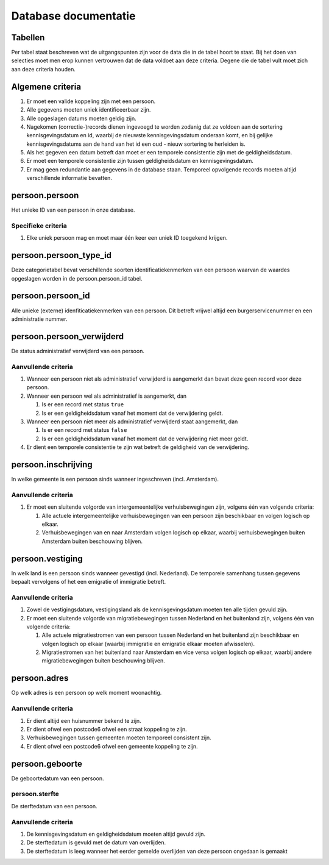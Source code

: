 Database documentatie
=====================

Tabellen
--------

Per tabel staat beschreven wat de uitgangspunten zijn voor de data die in de tabel hoort te staat. Bij het doen van selecties moet men erop kunnen vertrouwen dat de data voldoet aan deze criteria. Degene die de tabel vult moet zich aan deze criteria houden.

Algemene criteria
-----------------

#. Er moet een valide koppeling zijn met een persoon.
#. Alle gegevens moeten uniek identificeerbaar zijn.
#. Alle opgeslagen datums moeten geldig zijn.
#. Nagekomen (correctie-)records dienen ingevoegd te worden zodanig dat ze voldoen aan de sortering kennisgevingsdatum en id, waarbij de nieuwste kennisgevingsdatum onderaan komt, en bij gelijke kennisgevingsdatums aan de hand van het id een oud - nieuw sortering te herleiden is.
#. Als het gegeven een datum betreft dan moet er een temporele consistentie zijn met de geldigheidsdatum.
#. Er moet een temporele consistentie zijn tussen geldigheidsdatum en kennisgevingsdatum.
#. Er mag geen redundantie aan gegevens in de database staan. Temporeel opvolgende records moeten altijd verschillende informatie bevatten.

persoon.persoon
---------------

Het unieke ID van een persoon in onze database.

Specifieke criteria
^^^^^^^^^^^^^^^^^^^

#. Elke uniek persoon mag en moet maar één keer een uniek ID toegekend krijgen.

persoon.persoon_type_id
-----------------------

Deze categorietabel bevat verschillende soorten identificatiekenmerken van een persoon waarvan de waardes opgeslagen worden in de persoon.persoon_id tabel.

persoon.persoon_id
------------------

Alle unieke (externe) idenfiticatiekenmerken van een persoon. Dit betreft vrijwel altijd een burgerservicenummer en een administratie nummer.

persoon.persoon_verwijderd
--------------------------

De status administratief verwijderd van een persoon.

Aanvullende criteria
^^^^^^^^^^^^^^^^^^^^

#. Wanneer een persoon niet als administratief verwijderd is aangemerkt dan bevat deze geen record voor deze persoon.
#. Wanneer een persoon wel als administratief is aangemerkt, dan

   #. Is er een record met status ``true``
   #. Is er een geldigheidsdatum vanaf het moment dat de verwijdering geldt.

#. Wanneer een persoon niet meer als administratief verwijderd staat aangemerkt, dan

   #. Is er een record met status ``false``
   #. Is er een geldigheidsdatum vanaf het moment dat de verwijdering niet meer geldt.

#. Er dient een temporele consistentie te zijn wat betreft de geldigheid van de verwijdering.

persoon.inschrijving
--------------------

In welke gemeente is een persoon sinds wanneer ingeschreven (incl. Amsterdam).

Aanvullende criteria
^^^^^^^^^^^^^^^^^^^^

#. Er moet een sluitende volgorde van intergemeentelijke verhuisbewegingen zijn, volgens één van volgende criteria:

   #. Alle actuele intergemeentelijke verhuisbewegingen van een persoon zijn beschikbaar en volgen logisch op elkaar.
   #. Verhuisbewegingen van en naar Amsterdam volgen logisch op elkaar, waarbij verhuisbewegingen buiten Amsterdam buiten beschouwing blijven.

persoon.vestiging
-----------------

In welk land is een persoon sinds wanneer gevestigd (incl. Nederland). De temporele samenhang tussen gegevens bepaalt vervolgens of het een emigratie of immigratie betreft.

Aanvullende criteria
^^^^^^^^^^^^^^^^^^^^

#. Zowel de vestigingsdatum, vestigingsland als de kennisgevingsdatum moeten ten alle tijden gevuld zijn.
#. Er moet een sluitende volgorde van migratiebewegingen tussen Nederland en het buitenland zijn, volgens één van volgende criteria:

   #. Alle actuele migratiestromen van een persoon tussen Nederland en het buitenland zijn beschikbaar en volgen logisch op elkaar (waarbij immigratie en emigratie elkaar moeten afwisselen).
   #. Migratiestromen van het buitenland naar Amsterdam en vice versa volgen logisch op elkaar, waarbij andere migratiebewegingen buiten beschouwing blijven.

persoon.adres
-------------

Op welk adres is een persoon op welk moment woonachtig.

Aanvullende criteria
^^^^^^^^^^^^^^^^^^^^

#. Er dient altijd een huisnummer bekend te zijn.
#. Er dient ofwel een postcode6 ofwel een straat koppeling te zijn.
#. Verhuisbewegingen tussen gemeenten moeten temporeel consistent zijn.
#. Er dient ofwel een postcode6 ofwel een gemeente koppeling te zijn.

persoon.geboorte
----------------

De geboortedatum van een persoon.

persoon.sterfte
^^^^^^^^^^^^^^^

De sterftedatum van een persoon.

Aanvullende criteria
^^^^^^^^^^^^^^^^^^^^

#. De kennisgevingsdatum en geldigheidsdatum moeten altijd gevuld zijn.
#. De sterftedatum is gevuld met de datum van overlijden.
#. De sterftedatum is leeg wanneer het eerder gemelde overlijden van deze persoon ongedaan is gemaakt
